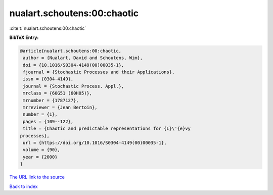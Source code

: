 nualart.schoutens:00:chaotic
============================

:cite:t:`nualart.schoutens:00:chaotic`

**BibTeX Entry:**

.. code-block:: bibtex

   @article{nualart.schoutens:00:chaotic,
    author = {Nualart, David and Schoutens, Wim},
    doi = {10.1016/S0304-4149(00)00035-1},
    fjournal = {Stochastic Processes and their Applications},
    issn = {0304-4149},
    journal = {Stochastic Process. Appl.},
    mrclass = {60G51 (60H05)},
    mrnumber = {1787127},
    mrreviewer = {Jean Bertoin},
    number = {1},
    pages = {109--122},
    title = {Chaotic and predictable representations for {L}\'{e}vy
   processes},
    url = {https://doi.org/10.1016/S0304-4149(00)00035-1},
    volume = {90},
    year = {2000}
   }
`The URL link to the source <ttps://doi.org/10.1016/S0304-4149(00)00035-1}>`_


`Back to index <../By-Cite-Keys.html>`_
